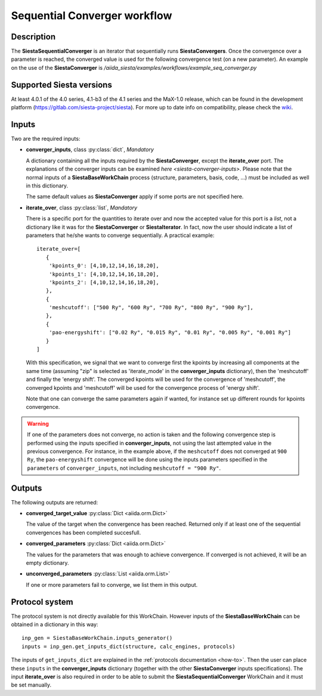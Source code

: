 Sequential Converger workflow
+++++++++++++++++++++++++++++

Description
-----------

The **SiestaSequentialConverger** is an iterator that sequentially runs **SiestaConvergers**.
Once the convergence over a parameter is reached, the converged value is used for the
following convergence test (on a new parameter).
An example on the use of the **SiestaConverger** is
`/aiida_siesta/examples/workflows/example_seq_converger.py`


Supported Siesta versions
-------------------------

At least 4.0.1 of the 4.0 series, 4.1-b3 of the 4.1 series and the MaX-1.0 release, which
can be found in the development platform
(https://gitlab.com/siesta-project/siesta).
For more up to date info on compatibility, please check the      
`wiki <https://github.com/albgar/aiida_siesta_plugin/wiki/Supported-siesta-versions>`_.



Inputs
------

Two are the required inputs:

* **converger_inputs**, class :py:class:`dict`, *Mandatory*

  A dictionary containing all the inputs required by the **SiestaConverger**, except the 
  **iterate_over** port. The explanations of the converger inputs can be examined
  `here <siesta-converger-inputs>`. Please note that the normal inputs of a **SiestaBaseWorkChain**
  process (structure, parameters, basis, code, ...) must be included as well in this dictionary.

  The same default values as **SiestaConverger** apply if some ports are not specified here.


.. |br| raw:: html

    <br />

* **iterate_over**, class :py:class:`list`, *Mandatory*

  There is a specific port for the quantities to iterate over and now the accepted value for
  this port is a `list`, not a dictionary like it was for the **SiestaConverger** or **SiestaIterator**.
  In fact, now the user should indicate a list of parameters that he/she wants to converge
  sequentially.
  A practical example::

        iterate_over=[
           {
            'kpoints_0': [4,10,12,14,16,18,20],
            'kpoints_1': [4,10,12,14,16,18,20],
            'kpoints_2': [4,10,12,14,16,18,20],
           },
           {
            'meshcutoff': ["500 Ry", "600 Ry", "700 Ry", "800 Ry", "900 Ry"],
           },
           {
            'pao-energyshift': ["0.02 Ry", "0.015 Ry", "0.01 Ry", "0.005 Ry", "0.001 Ry"]
           }
        ]


  With this specification, we signal that we want to converge first the kpoints by increasing all components
  at the same time (assuming "zip" is selected as 'iterate_mode' in the **converger_inputs** dictionary),
  then the 'meshcutoff' and finally the 'energy shift'. The converged kpoints will be used for the convergence
  of 'meshcutoff', the converged kpoints and 'meshcutoff' will be used for the convergence process of 'energy shift'.

  Note that one can converge the same parameters again if wanted,
  for instance set up different rounds for kpoints convergence.

.. warning:: If one of the parameters does not converge, no action is taken and
   the following convergence step is performed using the inputs specified in **converger_inputs**,
   not using the last attempted value in the previous convergence.
   For instance, in the example above, if the ``meshcutoff`` does not converged at ``900 Ry``,
   the ``pao-energyshift`` convergence will be done using the inputs parameters
   specified in the ``parameters`` of ``converger_inputs``, not including
   ``meshcutoff = "900 Ry"``.



Outputs
-------

The following outputs are returned:


* **converged_target_value** :py:class:`Dict <aiida.orm.Dict>`

  The value of the target when the convergence has been reached. Returned only if
  at least one of the sequential convergences has been completed succesfull.

.. |br| raw:: html

    <br />

* **converged_parameters** :py:class:`Dict <aiida.orm.Dict>`

  The values for the parameters that was enough to achieve convergence.
  If converged is not achieved, it will be an empty dictionary.

.. |br| raw:: html

    <br />

* **unconverged_parameters** :py:class:`List <aiida.orm.List>`

  If one or more parameters fail to converge, we list them
  in this output.


Protocol system
---------------

The protocol system is not directly available for this WorkChain.
However inputs of the **SiestaBaseWorkChain** can be obtained in a dictionary in this way::

        inp_gen = SiestaBaseWorkChain.inputs_generator()
        inputs = inp_gen.get_inputs_dict(structure, calc_engines, protocols)

The inputs of ``get_inputs_dict`` are explained in the :ref:`protocols documentation <how-to>`.
Then the user can place these ``inputs`` in the **converger_inputs** dictionary (together with the other
**SiestaConverger** inputs specifications). The input **iterate_over** is also required
in order to be able to submit the **SiestaSequentialConverger** WorkChain and it must be set manually.
